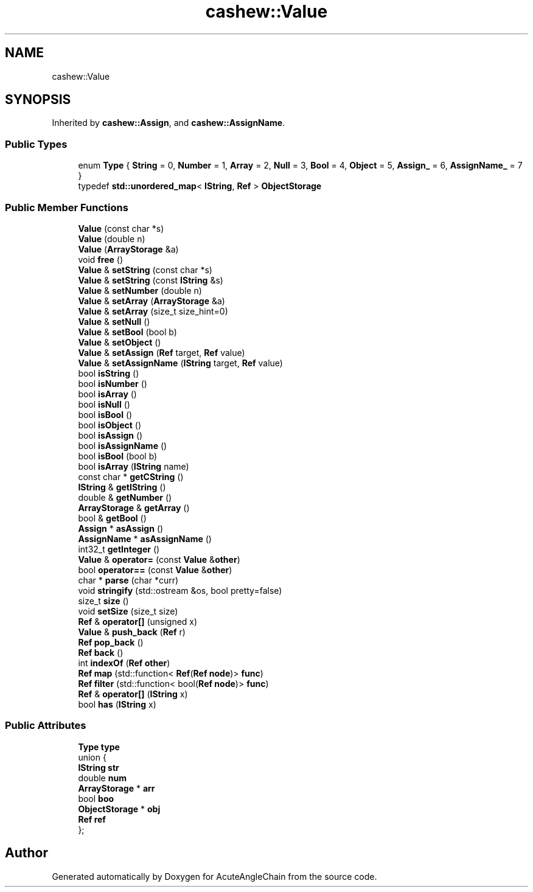 .TH "cashew::Value" 3 "Sun Jun 3 2018" "AcuteAngleChain" \" -*- nroff -*-
.ad l
.nh
.SH NAME
cashew::Value
.SH SYNOPSIS
.br
.PP
.PP
Inherited by \fBcashew::Assign\fP, and \fBcashew::AssignName\fP\&.
.SS "Public Types"

.in +1c
.ti -1c
.RI "enum \fBType\fP { \fBString\fP = 0, \fBNumber\fP = 1, \fBArray\fP = 2, \fBNull\fP = 3, \fBBool\fP = 4, \fBObject\fP = 5, \fBAssign_\fP = 6, \fBAssignName_\fP = 7 }"
.br
.ti -1c
.RI "typedef \fBstd::unordered_map\fP< \fBIString\fP, \fBRef\fP > \fBObjectStorage\fP"
.br
.in -1c
.SS "Public Member Functions"

.in +1c
.ti -1c
.RI "\fBValue\fP (const char *s)"
.br
.ti -1c
.RI "\fBValue\fP (double n)"
.br
.ti -1c
.RI "\fBValue\fP (\fBArrayStorage\fP &a)"
.br
.ti -1c
.RI "void \fBfree\fP ()"
.br
.ti -1c
.RI "\fBValue\fP & \fBsetString\fP (const char *s)"
.br
.ti -1c
.RI "\fBValue\fP & \fBsetString\fP (const \fBIString\fP &s)"
.br
.ti -1c
.RI "\fBValue\fP & \fBsetNumber\fP (double n)"
.br
.ti -1c
.RI "\fBValue\fP & \fBsetArray\fP (\fBArrayStorage\fP &a)"
.br
.ti -1c
.RI "\fBValue\fP & \fBsetArray\fP (size_t size_hint=0)"
.br
.ti -1c
.RI "\fBValue\fP & \fBsetNull\fP ()"
.br
.ti -1c
.RI "\fBValue\fP & \fBsetBool\fP (bool b)"
.br
.ti -1c
.RI "\fBValue\fP & \fBsetObject\fP ()"
.br
.ti -1c
.RI "\fBValue\fP & \fBsetAssign\fP (\fBRef\fP target, \fBRef\fP value)"
.br
.ti -1c
.RI "\fBValue\fP & \fBsetAssignName\fP (\fBIString\fP target, \fBRef\fP value)"
.br
.ti -1c
.RI "bool \fBisString\fP ()"
.br
.ti -1c
.RI "bool \fBisNumber\fP ()"
.br
.ti -1c
.RI "bool \fBisArray\fP ()"
.br
.ti -1c
.RI "bool \fBisNull\fP ()"
.br
.ti -1c
.RI "bool \fBisBool\fP ()"
.br
.ti -1c
.RI "bool \fBisObject\fP ()"
.br
.ti -1c
.RI "bool \fBisAssign\fP ()"
.br
.ti -1c
.RI "bool \fBisAssignName\fP ()"
.br
.ti -1c
.RI "bool \fBisBool\fP (bool b)"
.br
.ti -1c
.RI "bool \fBisArray\fP (\fBIString\fP name)"
.br
.ti -1c
.RI "const char * \fBgetCString\fP ()"
.br
.ti -1c
.RI "\fBIString\fP & \fBgetIString\fP ()"
.br
.ti -1c
.RI "double & \fBgetNumber\fP ()"
.br
.ti -1c
.RI "\fBArrayStorage\fP & \fBgetArray\fP ()"
.br
.ti -1c
.RI "bool & \fBgetBool\fP ()"
.br
.ti -1c
.RI "\fBAssign\fP * \fBasAssign\fP ()"
.br
.ti -1c
.RI "\fBAssignName\fP * \fBasAssignName\fP ()"
.br
.ti -1c
.RI "int32_t \fBgetInteger\fP ()"
.br
.ti -1c
.RI "\fBValue\fP & \fBoperator=\fP (const \fBValue\fP &\fBother\fP)"
.br
.ti -1c
.RI "bool \fBoperator==\fP (const \fBValue\fP &\fBother\fP)"
.br
.ti -1c
.RI "char * \fBparse\fP (char *curr)"
.br
.ti -1c
.RI "void \fBstringify\fP (std::ostream &os, bool pretty=false)"
.br
.ti -1c
.RI "size_t \fBsize\fP ()"
.br
.ti -1c
.RI "void \fBsetSize\fP (size_t size)"
.br
.ti -1c
.RI "\fBRef\fP & \fBoperator[]\fP (unsigned x)"
.br
.ti -1c
.RI "\fBValue\fP & \fBpush_back\fP (\fBRef\fP r)"
.br
.ti -1c
.RI "\fBRef\fP \fBpop_back\fP ()"
.br
.ti -1c
.RI "\fBRef\fP \fBback\fP ()"
.br
.ti -1c
.RI "int \fBindexOf\fP (\fBRef\fP \fBother\fP)"
.br
.ti -1c
.RI "\fBRef\fP \fBmap\fP (std::function< \fBRef\fP(\fBRef\fP \fBnode\fP)> \fBfunc\fP)"
.br
.ti -1c
.RI "\fBRef\fP \fBfilter\fP (std::function< bool(\fBRef\fP \fBnode\fP)> \fBfunc\fP)"
.br
.ti -1c
.RI "\fBRef\fP & \fBoperator[]\fP (\fBIString\fP x)"
.br
.ti -1c
.RI "bool \fBhas\fP (\fBIString\fP x)"
.br
.in -1c
.SS "Public Attributes"

.in +1c
.ti -1c
.RI "\fBType\fP \fBtype\fP"
.br
.ti -1c
.RI "union {"
.br
.ti -1c
.RI "   \fBIString\fP \fBstr\fP"
.br
.ti -1c
.RI "   double \fBnum\fP"
.br
.ti -1c
.RI "   \fBArrayStorage\fP * \fBarr\fP"
.br
.ti -1c
.RI "   bool \fBboo\fP"
.br
.ti -1c
.RI "   \fBObjectStorage\fP * \fBobj\fP"
.br
.ti -1c
.RI "   \fBRef\fP \fBref\fP"
.br
.ti -1c
.RI "}; "
.br
.in -1c

.SH "Author"
.PP 
Generated automatically by Doxygen for AcuteAngleChain from the source code\&.
